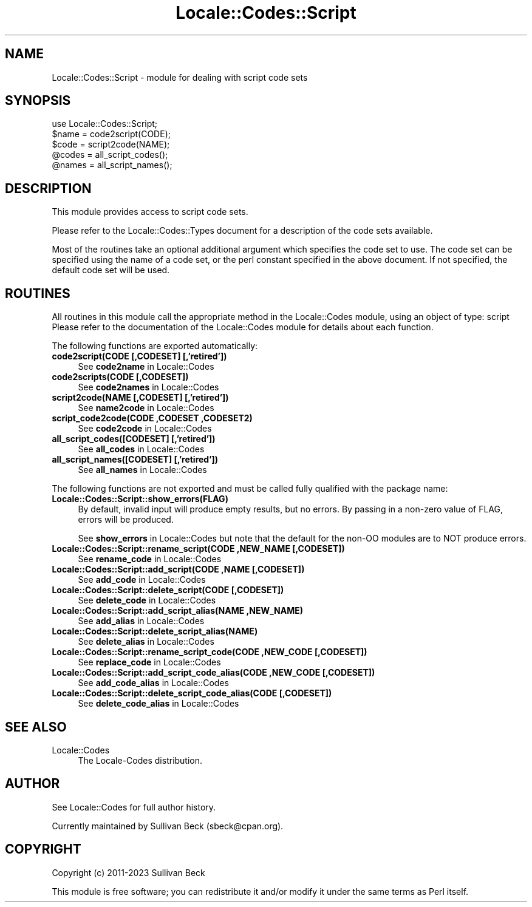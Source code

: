 .\" -*- mode: troff; coding: utf-8 -*-
.\" Automatically generated by Pod::Man 5.01 (Pod::Simple 3.43)
.\"
.\" Standard preamble:
.\" ========================================================================
.de Sp \" Vertical space (when we can't use .PP)
.if t .sp .5v
.if n .sp
..
.de Vb \" Begin verbatim text
.ft CW
.nf
.ne \\$1
..
.de Ve \" End verbatim text
.ft R
.fi
..
.\" \*(C` and \*(C' are quotes in nroff, nothing in troff, for use with C<>.
.ie n \{\
.    ds C` ""
.    ds C' ""
'br\}
.el\{\
.    ds C`
.    ds C'
'br\}
.\"
.\" Escape single quotes in literal strings from groff's Unicode transform.
.ie \n(.g .ds Aq \(aq
.el       .ds Aq '
.\"
.\" If the F register is >0, we'll generate index entries on stderr for
.\" titles (.TH), headers (.SH), subsections (.SS), items (.Ip), and index
.\" entries marked with X<> in POD.  Of course, you'll have to process the
.\" output yourself in some meaningful fashion.
.\"
.\" Avoid warning from groff about undefined register 'F'.
.de IX
..
.nr rF 0
.if \n(.g .if rF .nr rF 1
.if (\n(rF:(\n(.g==0)) \{\
.    if \nF \{\
.        de IX
.        tm Index:\\$1\t\\n%\t"\\$2"
..
.        if !\nF==2 \{\
.            nr % 0
.            nr F 2
.        \}
.    \}
.\}
.rr rF
.\" ========================================================================
.\"
.IX Title "Locale::Codes::Script 3"
.TH Locale::Codes::Script 3 2023-12-01 "perl v5.38.2" "User Contributed Perl Documentation"
.\" For nroff, turn off justification.  Always turn off hyphenation; it makes
.\" way too many mistakes in technical documents.
.if n .ad l
.nh
.SH NAME
Locale::Codes::Script \- module for dealing with script code sets
.SH SYNOPSIS
.IX Header "SYNOPSIS"
.Vb 1
\&   use Locale::Codes::Script;
\&
\&   $name = code2script(CODE);
\&   $code = script2code(NAME);
\&
\&   @codes   = all_script_codes();
\&   @names   = all_script_names();
.Ve
.SH DESCRIPTION
.IX Header "DESCRIPTION"
This module provides access to script code sets.
.PP
Please refer to the Locale::Codes::Types document for a description
of the code sets available.
.PP
Most of the routines take an optional additional argument which
specifies the code set to use. The code set can be specified using the
name of a code set, or the perl constant specified in the above
document.  If not specified, the default code set will be used.
.SH ROUTINES
.IX Header "ROUTINES"
All routines in this module call the appropriate method in the
Locale::Codes module, using an object of type: script
Please refer to the documentation of the Locale::Codes module
for details about each function.
.PP
The following functions are exported automatically:
.IP "\fBcode2script(CODE [,CODESET] [,'retired'])\fR" 4
.IX Item "code2script(CODE [,CODESET] [,'retired'])"
See \fBcode2name\fR in Locale::Codes
.IP "\fBcode2scripts(CODE [,CODESET])\fR" 4
.IX Item "code2scripts(CODE [,CODESET])"
See \fBcode2names\fR in Locale::Codes
.IP "\fBscript2code(NAME [,CODESET] [,'retired'])\fR" 4
.IX Item "script2code(NAME [,CODESET] [,'retired'])"
See \fBname2code\fR in Locale::Codes
.IP "\fBscript_code2code(CODE ,CODESET ,CODESET2)\fR" 4
.IX Item "script_code2code(CODE ,CODESET ,CODESET2)"
See \fBcode2code\fR in Locale::Codes
.IP "\fBall_script_codes([CODESET] [,'retired'])\fR" 4
.IX Item "all_script_codes([CODESET] [,'retired'])"
See \fBall_codes\fR in Locale::Codes
.IP "\fBall_script_names([CODESET] [,'retired'])\fR" 4
.IX Item "all_script_names([CODESET] [,'retired'])"
See \fBall_names\fR in Locale::Codes
.PP
The following functions are not exported and must be called fully
qualified with the package name:
.IP \fBLocale::Codes::Script::show_errors(FLAG)\fR 4
.IX Item "Locale::Codes::Script::show_errors(FLAG)"
By default, invalid input will produce empty results, but no errors.  By
passing in a non-zero value of FLAG, errors will be produced.
.Sp
See \fBshow_errors\fR in Locale::Codes but note that the default for
the non-OO modules are to NOT produce errors.
.IP "\fBLocale::Codes::Script::rename_script(CODE ,NEW_NAME [,CODESET])\fR" 4
.IX Item "Locale::Codes::Script::rename_script(CODE ,NEW_NAME [,CODESET])"
See \fBrename_code\fR in Locale::Codes
.IP "\fBLocale::Codes::Script::add_script(CODE ,NAME [,CODESET])\fR" 4
.IX Item "Locale::Codes::Script::add_script(CODE ,NAME [,CODESET])"
See \fBadd_code\fR in Locale::Codes
.IP "\fBLocale::Codes::Script::delete_script(CODE [,CODESET])\fR" 4
.IX Item "Locale::Codes::Script::delete_script(CODE [,CODESET])"
See \fBdelete_code\fR in Locale::Codes
.IP "\fBLocale::Codes::Script::add_script_alias(NAME ,NEW_NAME)\fR" 4
.IX Item "Locale::Codes::Script::add_script_alias(NAME ,NEW_NAME)"
See \fBadd_alias\fR in Locale::Codes
.IP \fBLocale::Codes::Script::delete_script_alias(NAME)\fR 4
.IX Item "Locale::Codes::Script::delete_script_alias(NAME)"
See \fBdelete_alias\fR in Locale::Codes
.IP "\fBLocale::Codes::Script::rename_script_code(CODE ,NEW_CODE [,CODESET])\fR" 4
.IX Item "Locale::Codes::Script::rename_script_code(CODE ,NEW_CODE [,CODESET])"
See \fBreplace_code\fR in Locale::Codes
.IP "\fBLocale::Codes::Script::add_script_code_alias(CODE ,NEW_CODE [,CODESET])\fR" 4
.IX Item "Locale::Codes::Script::add_script_code_alias(CODE ,NEW_CODE [,CODESET])"
See \fBadd_code_alias\fR in Locale::Codes
.IP "\fBLocale::Codes::Script::delete_script_code_alias(CODE [,CODESET])\fR" 4
.IX Item "Locale::Codes::Script::delete_script_code_alias(CODE [,CODESET])"
See \fBdelete_code_alias\fR in Locale::Codes
.SH "SEE ALSO"
.IX Header "SEE ALSO"
.IP Locale::Codes 4
.IX Item "Locale::Codes"
The Locale-Codes distribution.
.SH AUTHOR
.IX Header "AUTHOR"
See Locale::Codes for full author history.
.PP
Currently maintained by Sullivan Beck (sbeck@cpan.org).
.SH COPYRIGHT
.IX Header "COPYRIGHT"
.Vb 1
\&   Copyright (c) 2011\-2023 Sullivan Beck
.Ve
.PP
This module is free software; you can redistribute it and/or
modify it under the same terms as Perl itself.
